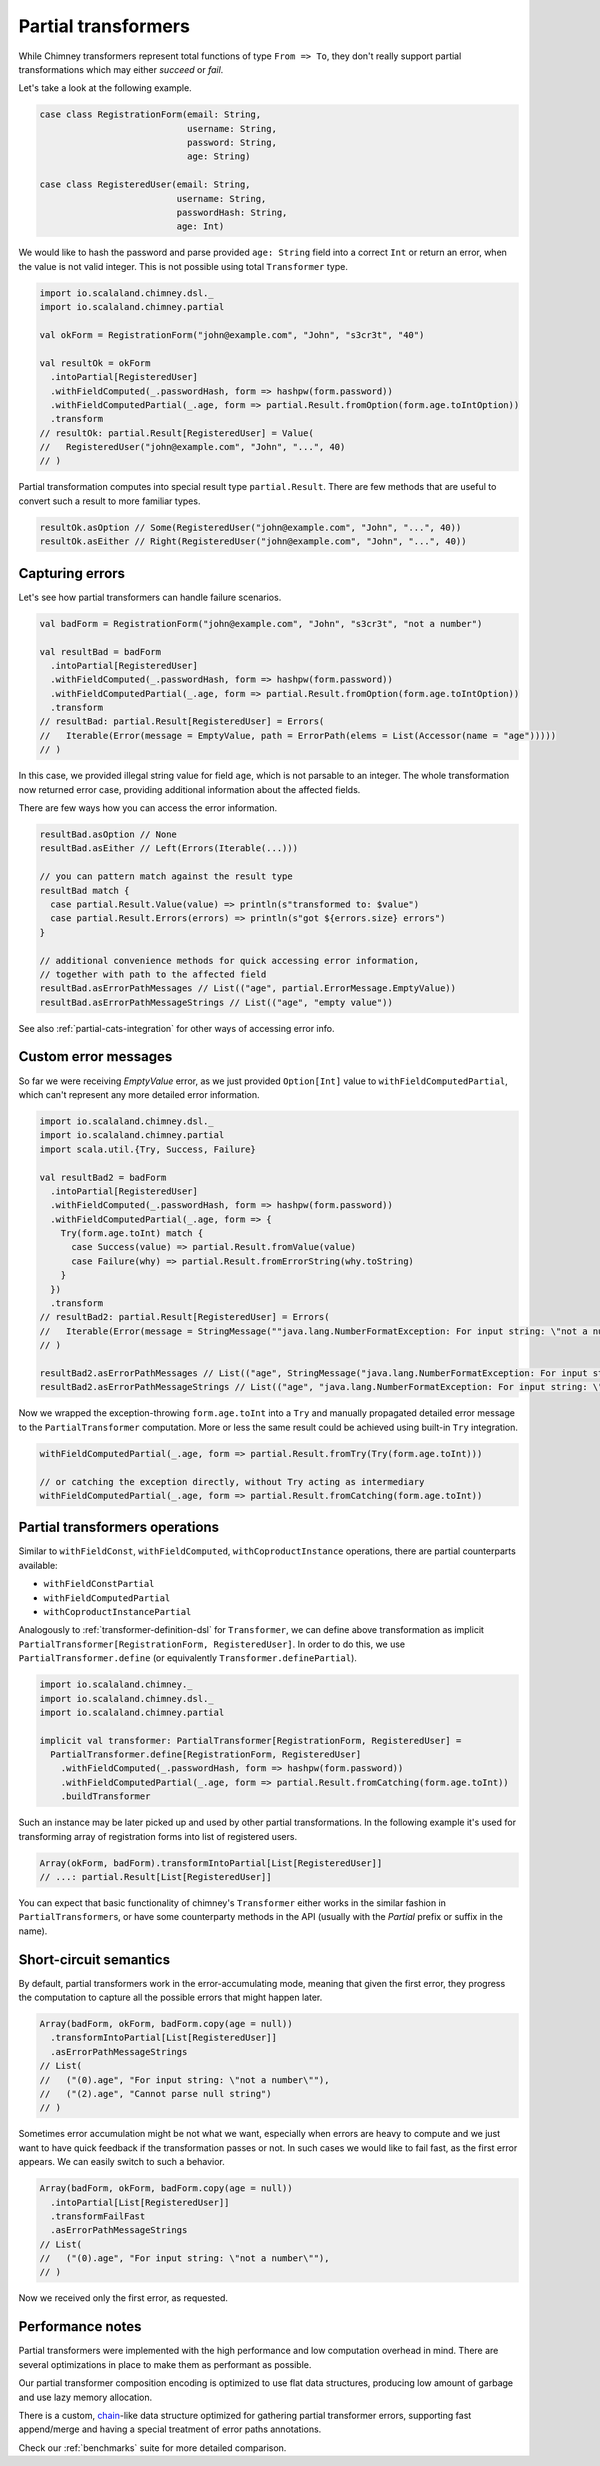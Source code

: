 .. _partial-transformers:

Partial transformers
====================

While Chimney transformers represent total functions of type ``From => To``, they don't
really support partial transformations which may either `succeed` or `fail`.

Let's take a look at the following example.

.. code-block:: scala

  case class RegistrationForm(email: String,
                              username: String,
                              password: String,
                              age: String)

  case class RegisteredUser(email: String,
                            username: String,
                            passwordHash: String,
                            age: Int)

We would like to hash the password and parse provided ``age: String`` field into a correct ``Int``
or return an error, when the value is not valid integer. This is not possible using total
``Transformer`` type.

.. code-block:: scala

    import io.scalaland.chimney.dsl._
    import io.scalaland.chimney.partial

    val okForm = RegistrationForm("john@example.com", "John", "s3cr3t", "40")

    val resultOk = okForm
      .intoPartial[RegisteredUser]
      .withFieldComputed(_.passwordHash, form => hashpw(form.password))
      .withFieldComputedPartial(_.age, form => partial.Result.fromOption(form.age.toIntOption))
      .transform
    // resultOk: partial.Result[RegisteredUser] = Value(
    //   RegisteredUser("john@example.com", "John", "...", 40)
    // )

Partial transformation computes into special result type ``partial.Result``. There are few methods that are
useful to convert such a result to more familiar types.

.. code-block:: scala

    resultOk.asOption // Some(RegisteredUser("john@example.com", "John", "...", 40))
    resultOk.asEither // Right(RegisteredUser("john@example.com", "John", "...", 40))

Capturing errors
----------------

Let's see how partial transformers can handle failure scenarios.

.. code-block:: scala

    val badForm = RegistrationForm("john@example.com", "John", "s3cr3t", "not a number")

    val resultBad = badForm
      .intoPartial[RegisteredUser]
      .withFieldComputed(_.passwordHash, form => hashpw(form.password))
      .withFieldComputedPartial(_.age, form => partial.Result.fromOption(form.age.toIntOption))
      .transform
    // resultBad: partial.Result[RegisteredUser] = Errors(
    //   Iterable(Error(message = EmptyValue, path = ErrorPath(elems = List(Accessor(name = "age")))))
    // )

In this case, we provided illegal string value for field ``age``, which is not parsable to an integer.
The whole transformation now returned error case, providing additional information about the affected fields.

There are few ways how you can access the error information.

.. code-block:: scala

    resultBad.asOption // None
    resultBad.asEither // Left(Errors(Iterable(...)))

    // you can pattern match against the result type
    resultBad match {
      case partial.Result.Value(value) => println(s"transformed to: $value")
      case partial.Result.Errors(errors) => println(s"got ${errors.size} errors")
    }

    // additional convenience methods for quick accessing error information,
    // together with path to the affected field
    resultBad.asErrorPathMessages // List(("age", partial.ErrorMessage.EmptyValue))
    resultBad.asErrorPathMessageStrings // List(("age", "empty value"))

See also :ref:`partial-cats-integration` for other ways of accessing error info.

Custom error messages
---------------------

So far we were receiving `EmptyValue` error, as we just provided ``Option[Int]`` value to
``withFieldComputedPartial``, which can't represent any more detailed error information.

.. code-block:: scala

    import io.scalaland.chimney.dsl._
    import io.scalaland.chimney.partial
    import scala.util.{Try, Success, Failure}

    val resultBad2 = badForm
      .intoPartial[RegisteredUser]
      .withFieldComputed(_.passwordHash, form => hashpw(form.password))
      .withFieldComputedPartial(_.age, form => {
        Try(form.age.toInt) match {
          case Success(value) => partial.Result.fromValue(value)
          case Failure(why) => partial.Result.fromErrorString(why.toString)
        }
      })
      .transform
    // resultBad2: partial.Result[RegisteredUser] = Errors(
    //   Iterable(Error(message = StringMessage(""java.lang.NumberFormatException: For input string: \"not a number\"""), path = ErrorPath(elems = List(Accessor(name = "age")))))
    // )

    resultBad2.asErrorPathMessages // List(("age", StringMessage("java.lang.NumberFormatException: For input string: \"not a number\"")))
    resultBad2.asErrorPathMessageStrings // List(("age", "java.lang.NumberFormatException: For input string: \"not a number\""))

Now we wrapped the exception-throwing ``form.age.toInt`` into a ``Try`` and manually propagated detailed error message
to the ``PartialTransformer`` computation. More or less the same result could be achieved using built-in ``Try`` integration.

.. code-block:: scala

      withFieldComputedPartial(_.age, form => partial.Result.fromTry(Try(form.age.toInt)))

      // or catching the exception directly, without Try acting as intermediary
      withFieldComputedPartial(_.age, form => partial.Result.fromCatching(form.age.toInt))

Partial transformers operations
-------------------------------

Similar to ``withFieldConst``, ``withFieldComputed``, ``withCoproductInstance`` operations,
there are partial counterparts available:

- ``withFieldConstPartial``
- ``withFieldComputedPartial``
- ``withCoproductInstancePartial``

Analogously to :ref:`transformer-definition-dsl` for ``Transformer``, we can define above transformation
as implicit ``PartialTransformer[RegistrationForm, RegisteredUser]``. In order to do this,
we use ``PartialTransformer.define`` (or equivalently ``Transformer.definePartial``).

.. code-block:: scala

  import io.scalaland.chimney._
  import io.scalaland.chimney.dsl._
  import io.scalaland.chimney.partial

  implicit val transformer: PartialTransformer[RegistrationForm, RegisteredUser] =
    PartialTransformer.define[RegistrationForm, RegisteredUser]
      .withFieldComputed(_.passwordHash, form => hashpw(form.password))
      .withFieldComputedPartial(_.age, form => partial.Result.fromCatching(form.age.toInt))
      .buildTransformer

Such an instance may be later picked up and used by other partial transformations.
In the following example it's used for transforming array of registration forms into list of registered users.

.. code-block:: scala

  Array(okForm, badForm).transformIntoPartial[List[RegisteredUser]]
  // ...: partial.Result[List[RegisteredUser]]

You can expect that basic functionality of chimney's ``Transformer`` either works in the similar
fashion in ``PartialTransformer``\s, or have some counterparty methods in the API
(usually with the `Partial` prefix or suffix in the name).

Short-circuit semantics
-----------------------

By default, partial transformers work in the error-accumulating mode, meaning that given the first
error, they progress the computation to capture all the possible errors that might happen later.

.. code-block:: scala

  Array(badForm, okForm, badForm.copy(age = null))
    .transformIntoPartial[List[RegisteredUser]]
    .asErrorPathMessageStrings
  // List(
  //   ("(0).age", "For input string: \"not a number\""),
  //   ("(2).age", "Cannot parse null string")
  // )


Sometimes error accumulation might be not what we want, especially when errors are heavy to compute
and we just want to have quick feedback if the transformation passes or not. In such cases we would like to
fail fast, as the first error appears. We can easily switch to such a behavior.

.. code-block:: scala

  Array(badForm, okForm, badForm.copy(age = null))
    .intoPartial[List[RegisteredUser]]
    .transformFailFast
    .asErrorPathMessageStrings
  // List(
  //   ("(0).age", "For input string: \"not a number\""),
  // )

Now we received only the first error, as requested.

Performance notes
-----------------

Partial transformers were implemented with the high performance and low computation overhead in mind.
There are several optimizations in place to make them as performant as possible.

Our partial transformer composition encoding is optimized to use flat data structures, producing low amount of
garbage and use lazy memory allocation.

There is a custom, `chain <https://github.com/non/chain>`_\-like data structure optimized for gathering
partial transformer errors, supporting fast append/merge and having a special treatment of error paths annotations.

Check our :ref:`benchmarks` suite for more detailed comparison.
